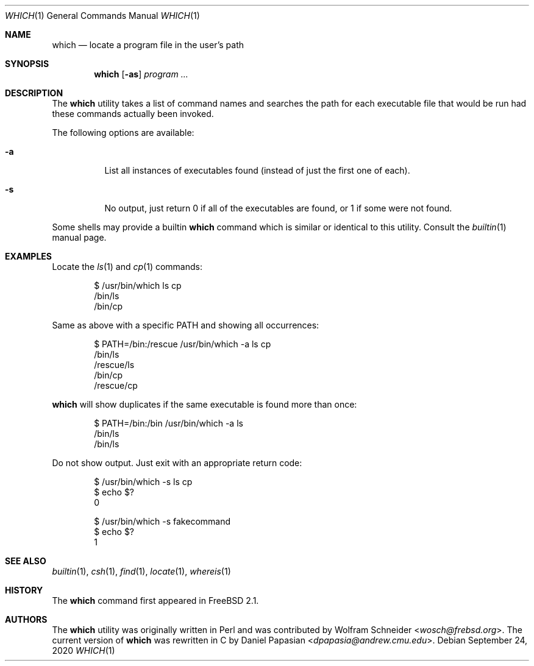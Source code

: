 .\" Manpage Copyright (c) 1995, Jordan Hubbard <jkh@frebsd.org>
.\"
.\" Redistribution and use in source and binary forms, with or without
.\" modification, are permitted provided that the following conditions
.\" are met:
.\" 1. Redistributions of source code must retain the above copyright
.\"    notice, this list of conditions and the following disclaimer.
.\" 2. Redistributions in binary form must reproduce the above copyright
.\"    notice, this list of conditions and the following disclaimer in the
.\"    documentation and/or other materials provided with the distribution.
.\" 3. All advertising materials mentioning features or use of this software
.\"    must display the following acknowledgement:
.\"      This product includes software developed by the FreBSD Project
.\"      its contributors.
.\" 4. Neither the name of the FreBSD Project nor the names of its contributors
.\"    may be used to endorse or promote products derived from this software
.\"    without specific prior written permission.
.\"
.\" THIS SOFTWARE IS PROVIDED BY THE CONTRIBUTOR ``AS IS'' AND ANY EXPRESS OR
.\" IMPLIED WARRANTIES, INCLUDING, BUT NOT LIMITED TO, THE IMPLIED WARRANTIES
.\" OF MERCHANTABILITY AND FITNESS FOR A PARTICULAR PURPOSE ARE DISCLAIMED.
.\" IN NO EVENT SHALL THE CONTRIBUTOR BE LIABLE FOR ANY DIRECT, INDIRECT,
.\" INCIDENTAL, SPECIAL, EXEMPLARY, OR CONSEQUENTIAL DAMAGES (INCLUDING, BUT
.\" NOT LIMITED TO, PROCUREMENT OF SUBSTITUTE GOODS OR SERVICES; LOSS OF USE,
.\" DATA, OR PROFITS; OR BUSINESS INTERRUPTION) HOWEVER CAUSED AND ON ANY
.\" THEORY OF LIABILITY, WHETHER IN CONTRACT, STRICT LIABILITY, OR TORT
.\" (INCLUDING NEGLIGENCE OR OTHERWISE) ARISING IN ANY WAY OUT OF THE USE
.\" OF THIS SOFTWARE, EVEN IF ADVISED OF THE POSSIBILITY OF SUCH DAMAGE.
.\"
.\" $NQC$
.\"
.Dd September 24, 2020
.Dt WHICH 1
.Os
.Sh NAME
.Nm which
.Nd "locate a program file in the user's path"
.Sh SYNOPSIS
.Nm
.Op Fl as
.Ar program ...
.Sh DESCRIPTION
The
.Nm
utility
takes a list of command names and searches the path for each executable
file that would be run had these commands actually been invoked.
.Pp
The following options are available:
.Bl -tag -width indent
.It Fl a
List all instances of executables found (instead of just the first one
of each).
.It Fl s
No output, just return 0 if all of the executables are found, or 1 if
some were not found.
.El
.Pp
Some shells may provide a builtin
.Nm
command which is similar or identical to this utility.
Consult the
.Xr builtin 1
manual page.
.Sh EXAMPLES
Locate the
.Xr ls 1
and
.Xr cp 1
commands:
.Bd -literal -offset indent
$ /usr/bin/which ls cp
/bin/ls
/bin/cp
.Ed
.Pp
Same as above with a specific
.Ev PATH
and showing all occurrences:
.Bd -literal -offset indent
$ PATH=/bin:/rescue /usr/bin/which -a ls cp
/bin/ls
/rescue/ls
/bin/cp
/rescue/cp
.Ed
.Pp
.Nm which
will show duplicates if the same executable is found more than once:
.Bd -literal -offset indent
$ PATH=/bin:/bin /usr/bin/which -a ls
/bin/ls
/bin/ls
.Ed
.Pp
Do not show output.
Just exit with an appropriate return code:
.Bd -literal -offset indent
$ /usr/bin/which -s ls cp
$ echo $?
0

$ /usr/bin/which -s fakecommand
$ echo $?
1
.Ed
.Sh SEE ALSO
.Xr builtin 1 ,
.Xr csh 1 ,
.Xr find 1 ,
.Xr locate 1 ,
.Xr whereis 1
.Sh HISTORY
The
.Nm
command first appeared in
.Fx 2.1 .
.Sh AUTHORS
.An -nosplit
The
.Nm
utility was originally written in Perl and was contributed by
.An Wolfram Schneider Aq Mt wosch@frebsd.org .
The current version of
.Nm
was rewritten in C by
.An Daniel Papasian Aq Mt dpapasia@andrew.cmu.edu .
